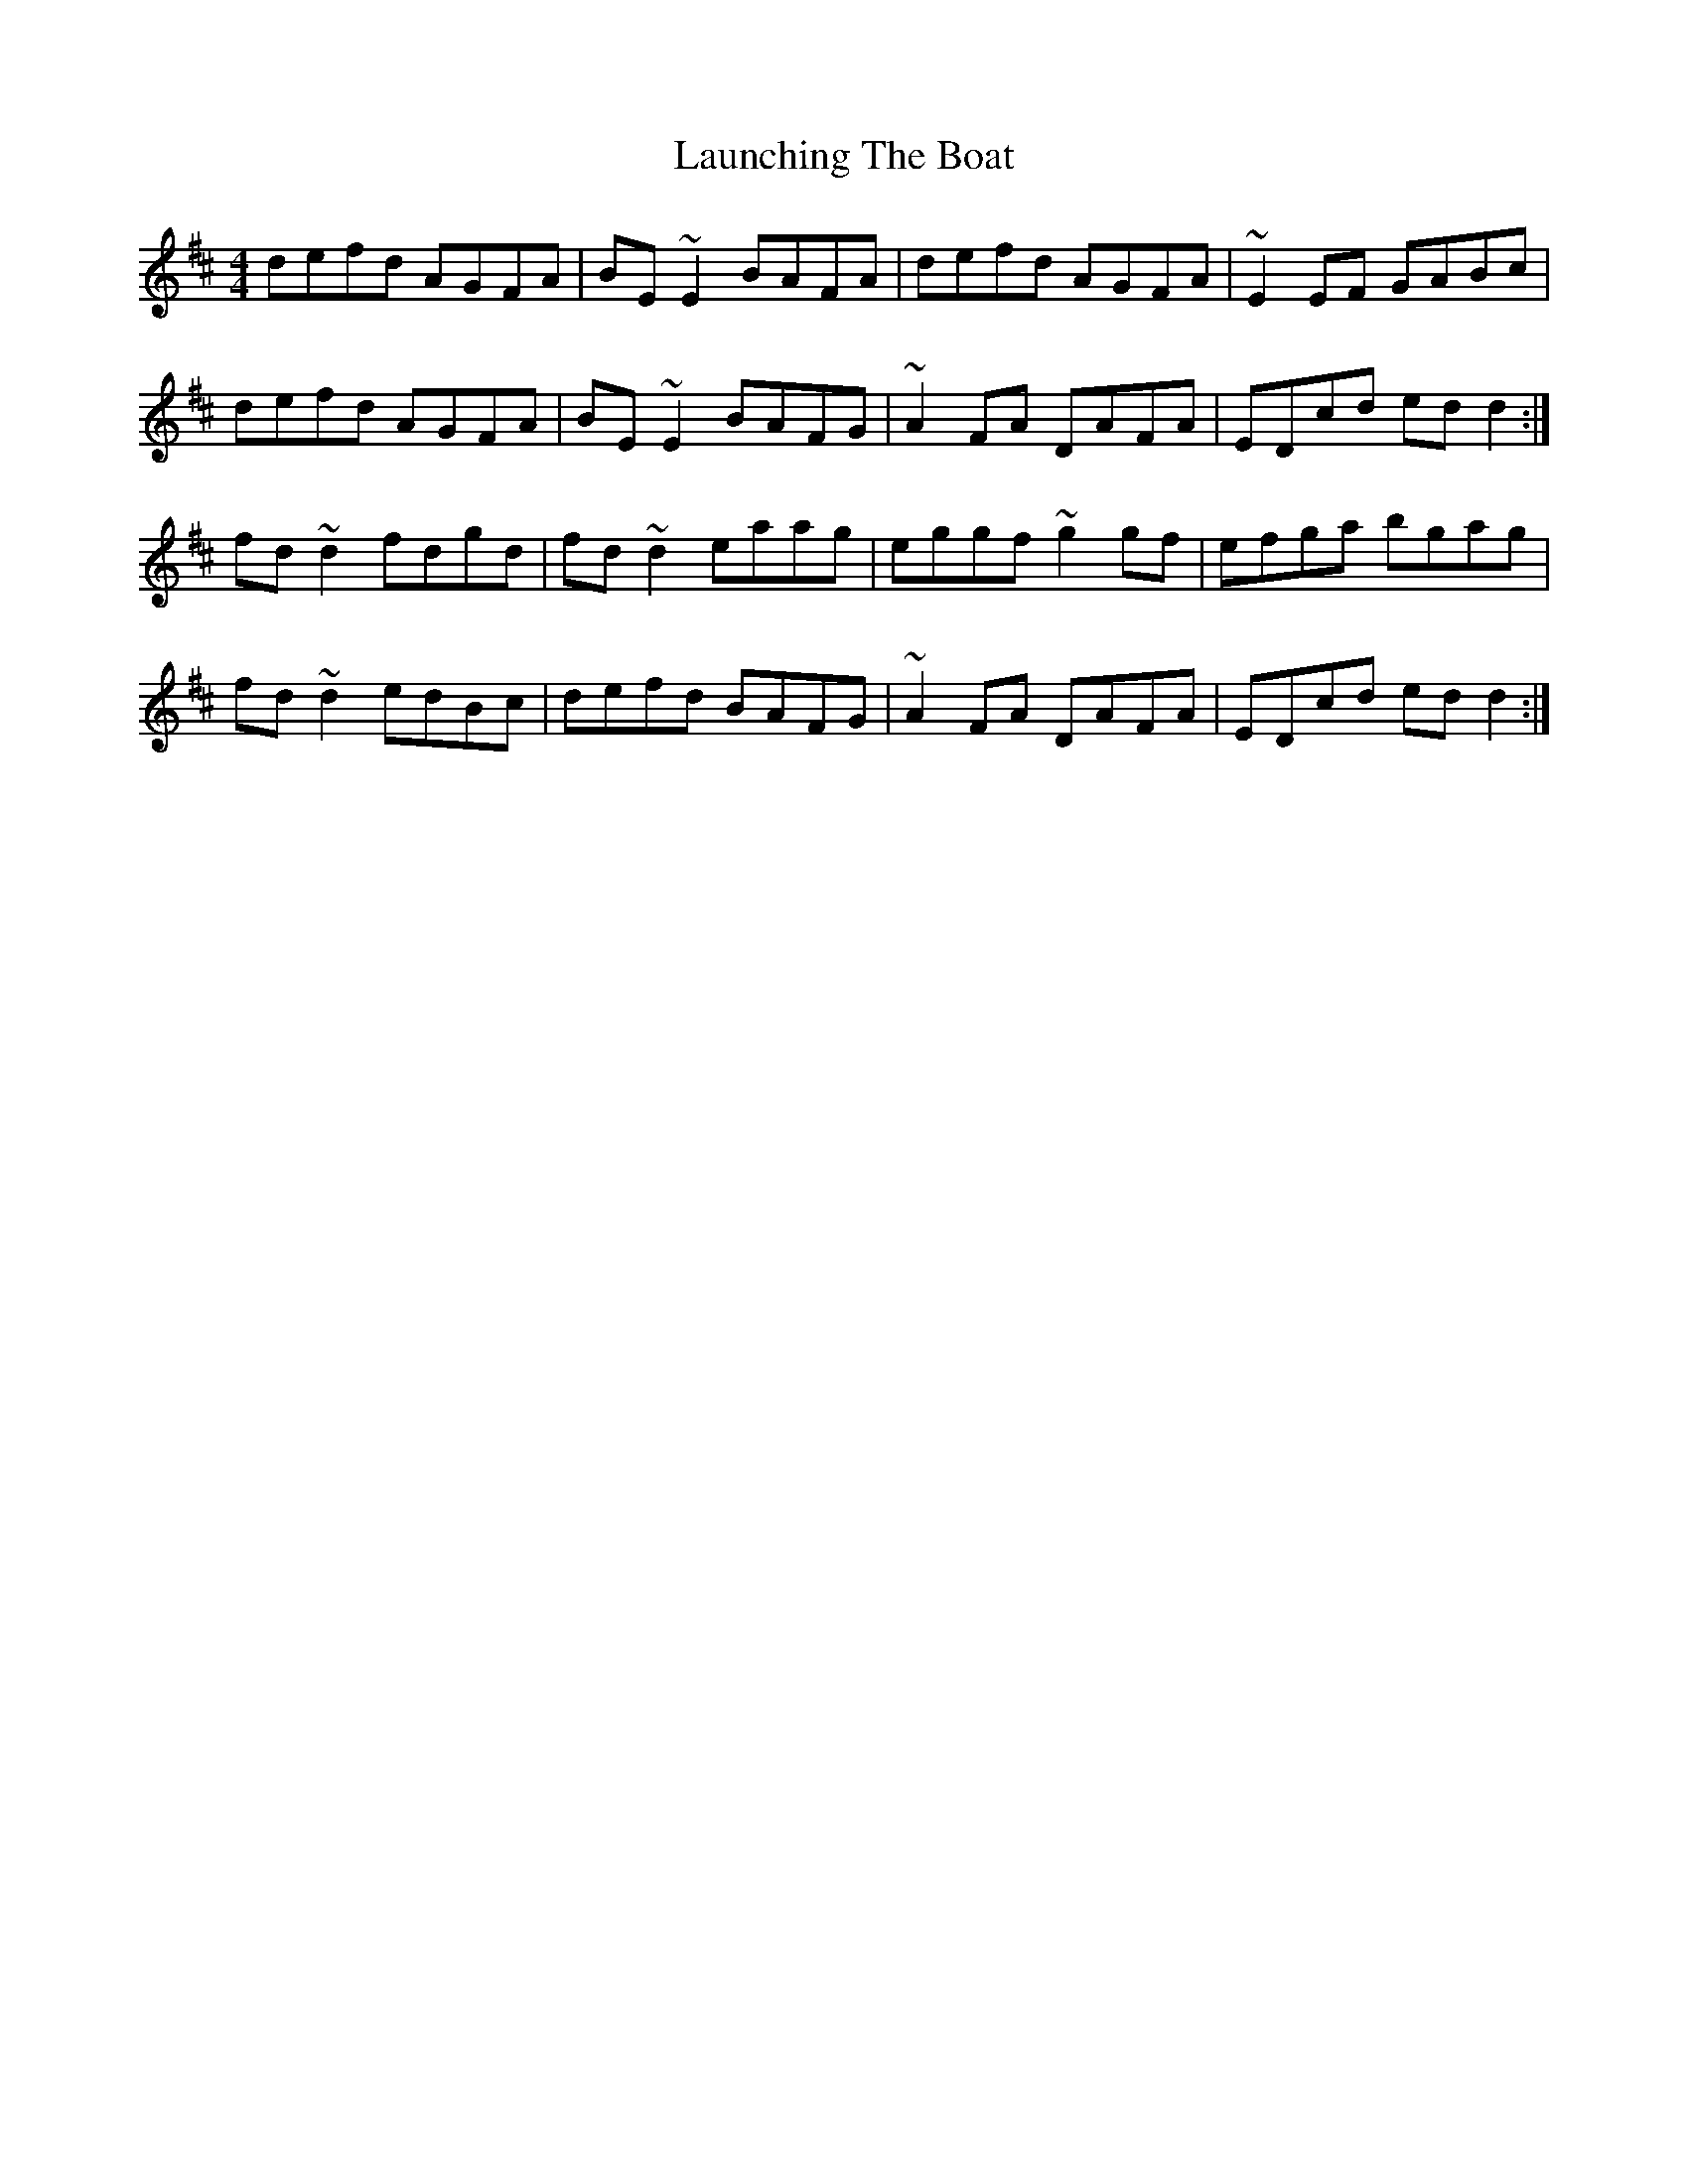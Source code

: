 X: 23091
T: Launching The Boat
R: reel
M: 4/4
K: Dmajor
defd AGFA|BE~E2 BAFA|defd AGFA|~E2EF GABc|
defd AGFA|BE~E2 BAFG|~A2FA DAFA|EDcd edd2:|
fd~d2 fdgd|fd~d2 eaag|eggf ~g2gf|efga bgag|
fd~d2 edBc|defd BAFG|~A2FA DAFA|EDcd edd2:|

